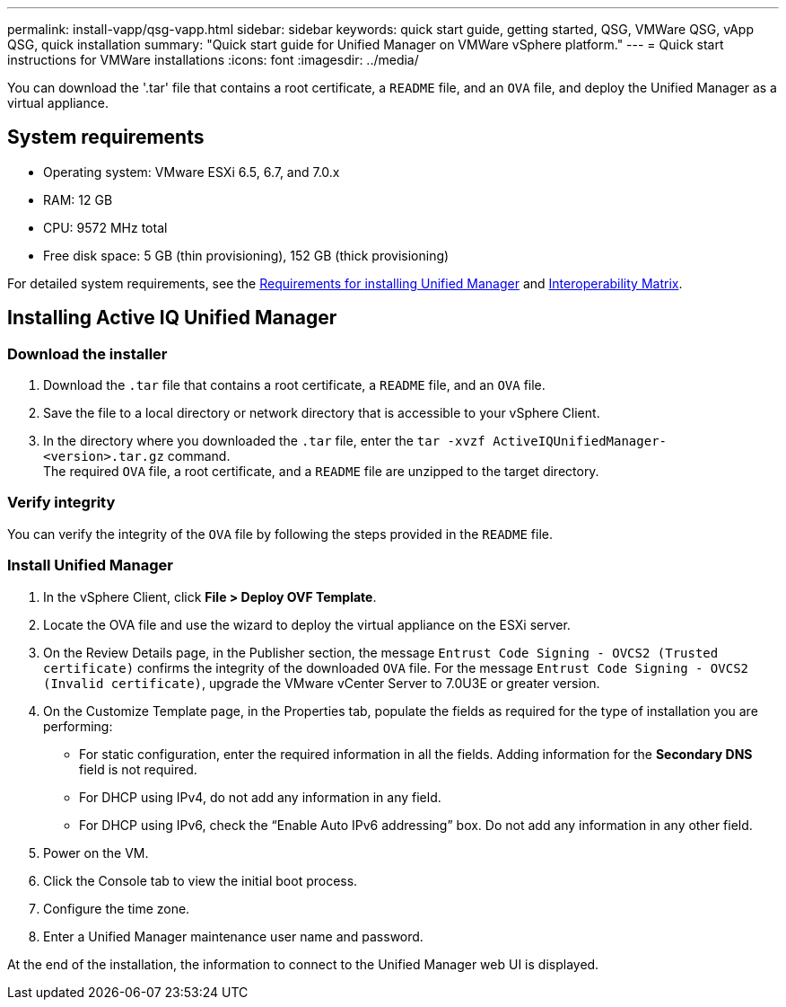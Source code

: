 ---
permalink: install-vapp/qsg-vapp.html
sidebar: sidebar
keywords: quick start guide, getting started, QSG, VMWare QSG, vApp QSG, quick installation
summary: "Quick start guide for Unified Manager on VMWare vSphere platform."
---
= Quick start instructions for VMWare installations
:icons: font
:imagesdir: ../media/

[.lead]
You can download the '.tar' file that contains a root certificate, a `README` file, and an `OVA` file, and deploy the Unified Manager as a virtual appliance.

== System requirements

*	Operating system: VMware ESXi 6.5, 6.7, and 7.0.x
*	RAM: 12 GB
*	CPU: 9572 MHz total
*	Free disk space: 5 GB (thin provisioning), 152 GB (thick provisioning)

For detailed system requirements, see the link:../install-vapp/concept_requirements_for_installing_unified_manager.html[Requirements for installing Unified Manager] and link:http://mysupport.netapp.com/matrix[Interoperability Matrix].

== Installing Active IQ Unified Manager

=== Download the installer

.	Download the `.tar` file that contains a root certificate, a `README` file, and an `OVA` file.
.	Save the file to a local directory or network directory that is accessible to your vSphere Client.
.   In the directory where you downloaded the `.tar` file, enter the `tar -xvzf ActiveIQUnifiedManager-<version>.tar.gz` command.
      +
    The required `OVA` file, a root certificate, and a `README` file are unzipped to the target directory.

=== Verify integrity
    
You can verify the integrity of the `OVA` file by following the steps provided in the `README` file.

=== Install Unified Manager

.	In the vSphere Client, click *File > Deploy OVF Template*.
.	Locate the OVA file and use the wizard to deploy the virtual appliance on the ESXi server.
.   On the Review Details page, in the Publisher section, the message  `Entrust Code Signing - OVCS2 (Trusted certificate)` confirms the integrity of the downloaded `OVA` file. For the message `Entrust Code Signing - OVCS2 (Invalid certificate)`, upgrade the VMware vCenter Server to 7.0U3E or greater version.
.	On the Customize Template page, in the Properties tab, populate the fields as required for the type of installation you are performing:
*	For static configuration, enter the required information in all the fields. Adding information for the *Secondary DNS* field is not required.
*	For DHCP using IPv4, do not add any information in any field.
*	For DHCP using IPv6, check the “Enable Auto IPv6 addressing” box. Do not add any information in any other field.
.	Power on the VM.
.	Click the Console tab to view the initial boot process.
.	Configure the time zone.
.	Enter a Unified Manager maintenance user name and password.

At the end of the installation, the information to connect to the Unified Manager web UI is displayed.

